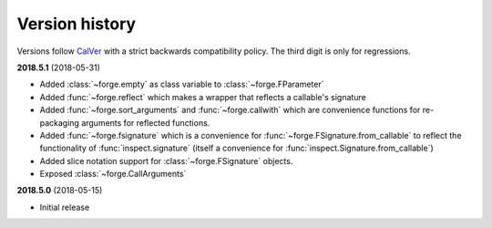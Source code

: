 ===============
Version history
===============

Versions follow `CalVer`_ with a strict backwards compatibility policy. The third digit is only for regressions.

.. _CalVer: http://calver.org/


.. _changelog_2018-5-1:

**2018.5.1** (2018-05-31)

- Added :class:`~forge.empty` as class variable to :class:`~forge.FParameter`
- Added :func:`~forge.reflect` which makes a wrapper that reflects a callable's signature
- Added :func:`~forge.sort_arguments` and :func:`~forge.callwith` which are convenience functions for re-packaging arguments for reflected functions.
- Added :func:`~forge.fsignature` which is a convenience for :func:`~forge.FSignature.from_callable` to reflect the functionality of :func:`inspect.signature` (itself a convenience for :func:`inspect.Signature.from_callable`)
- Added slice notation support for :class:`~forge.FSignature` objects.
- Exposed :class:`~forge.CallArguments`

.. _changelog_2018-5-0:

**2018.5.0** (2018-05-15)

- Initial release